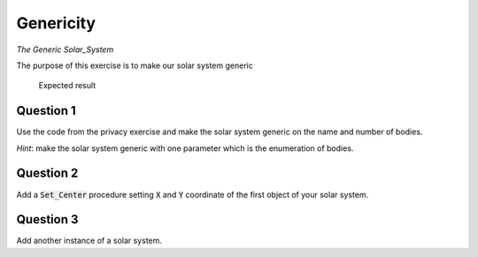 .. role:: ada(code)
    :language: ada

==========
Genericity
==========

*The Generic Solar_System*

The purpose of this exercise is to make our solar system generic

.. figure:: img/05_1.png
    :height: 300px
    :name:

    Expected result

----------
Question 1
----------

Use the code from the privacy exercise and make the solar system generic on the
name and number of bodies.

*Hint*: make the solar system generic with one parameter which is the enumeration of
bodies.

----------
Question 2
----------

Add a :code:`Set_Center` procedure setting :code:`X` and :code:`Y` coordinate of the first
object of your solar system.

----------
Question 3
----------

Add another instance of a solar system.
